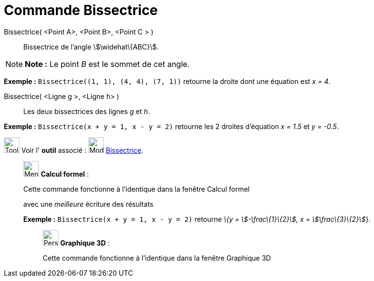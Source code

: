 = Commande Bissectrice
:page-en: commands/AngleBisector
ifdef::env-github[:imagesdir: /fr/modules/ROOT/assets/images]

Bissectrice( <Point A>, <Point B>, <Point C > )::
  Bissectrice de l’angle stem:[\widehat\{ABC}].

[NOTE]
====

*Note :* Le point _B_ est le sommet de cet angle.

====

[EXAMPLE]
====

*Exemple :* `++Bissectrice((1, 1), (4, 4), (7, 1))++` retourne la droite dont une équation est _x = 4_.

====

Bissectrice( <Ligne g >, <Ligne h> )::
  Les deux bissectrices des lignes _g_ et _h_.

[EXAMPLE]
====

*Exemple :* `++Bissectrice(x + y = 1, x - y = 2)++` retourne les 2 droites d'équation _x = 1.5_ et _y = -0.5_.

====

image:Tool_tool.png[Tool tool.png,width=32,height=32] Voir l' *outil* associé : image:Mode_angularbisector.png[Mode
angularbisector.png,width=32,height=32] xref:/tools/Bissectrice.adoc[Bissectrice].

____________________________________________________________

image:32px-Menu_view_cas.svg.png[Menu view cas.svg,width=32,height=32] *Calcul formel* :

Cette commande fonctionne à l'identique dans la fenêtre Calcul formel

avec une _meilleure_ écriture des résultats

[EXAMPLE]
====

*Exemple :* `++Bissectrice(x + y = 1, x - y = 2)++` retourne _\{y = stem:[-\frac\{1}\{2}], x = stem:[\frac\{3}\{2}]_}.

====

_____________________________________________________________

image:32px-Perspectives_algebra_3Dgraphics.svg.png[Perspectives algebra 3Dgraphics.svg,width=32,height=32] *Graphique
3D* :

Cette commande fonctionne à l'identique dans la fenêtre Graphique 3D
